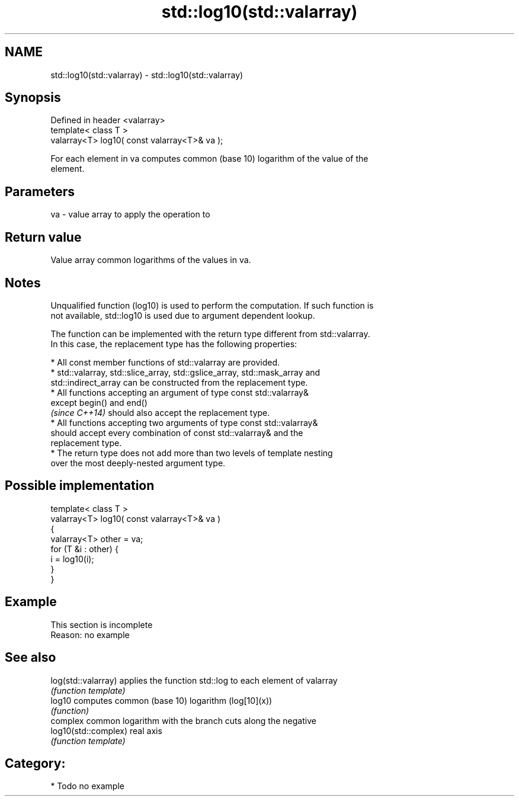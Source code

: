 .TH std::log10(std::valarray) 3 "2018.03.28" "http://cppreference.com" "C++ Standard Libary"
.SH NAME
std::log10(std::valarray) \- std::log10(std::valarray)

.SH Synopsis
   Defined in header <valarray>
   template< class T >
   valarray<T> log10( const valarray<T>& va );

   For each element in va computes common (base 10) logarithm of the value of the
   element.

.SH Parameters

   va - value array to apply the operation to

.SH Return value

   Value array common logarithms of the values in va.

.SH Notes

   Unqualified function (log10) is used to perform the computation. If such function is
   not available, std::log10 is used due to argument dependent lookup.

   The function can be implemented with the return type different from std::valarray.
   In this case, the replacement type has the following properties:

              * All const member functions of std::valarray are provided.
              * std::valarray, std::slice_array, std::gslice_array, std::mask_array and
                std::indirect_array can be constructed from the replacement type.
              * All functions accepting an argument of type const std::valarray&
                except begin() and end()
                \fI(since C++14)\fP should also accept the replacement type.
              * All functions accepting two arguments of type const std::valarray&
                should accept every combination of const std::valarray& and the
                replacement type.
              * The return type does not add more than two levels of template nesting
                over the most deeply-nested argument type.

.SH Possible implementation

   template< class T >
   valarray<T> log10( const valarray<T>& va )
   {
       valarray<T> other = va;
       for (T &i : other) {
           i = log10(i);
       }
   }

.SH Example

    This section is incomplete
    Reason: no example

.SH See also

   log(std::valarray)  applies the function std::log to each element of valarray
                       \fI(function template)\fP
   log10               computes common (base 10) logarithm (log[10](x))
                       \fI(function)\fP
                       complex common logarithm with the branch cuts along the negative
   log10(std::complex) real axis
                       \fI(function template)\fP

.SH Category:

     * Todo no example
